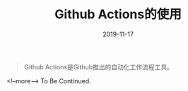 #+HUGO_BASE_DIR: ../
#+TITLE: Github Actions的使用
#+DATE: 2019-11-17
#+HUGO_AUTO_SET_LASTMOD: t
#+HUGO_TAGS: github
#+HUGO_CATEGORIES: 笔记
#+HUGO_DRAFT: false
#+BEGIN_QUOTE
  Github Actions是Github推出的自动化工作流程工具。
#+END_QUOTE
<!--more-->
To Be Continued.

